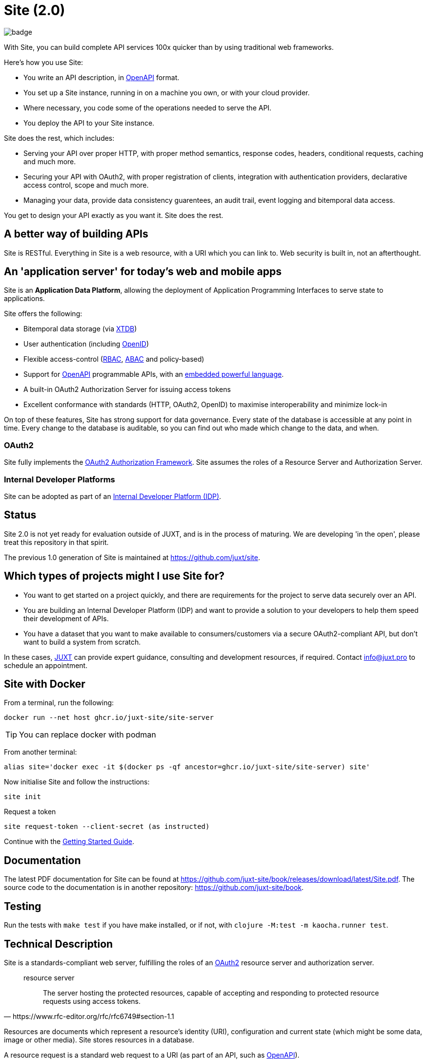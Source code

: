 = Site (2.0) 

image::https://github.com/juxt-site/site/actions/workflows/ci.yml/badge.svg[float="right"]

With Site, you can build complete API services 100x quicker than by using traditional web frameworks.


Here's how you use Site:

* You write an API description, in https://swagger.io/specification/[OpenAPI] format.
* You set up a Site instance, running in on a machine you own, or with your cloud provider.
* Where necessary, you code some of the operations needed to serve the API.
* You deploy the API to your Site instance.

Site does the rest, which includes:

* Serving your API over proper HTTP, with proper method semantics, response codes, headers, conditional requests, caching and much more.
* Securing your API with OAuth2, with proper registration of clients, integration with authentication providers, declarative access control, scope and much more.
* Managing your data, provide data consistency guarentees, an audit trail, event logging and bitemporal data access.

You get to design your API exactly as you want it. Site does the rest.

== A better way of building APIs

Site is RESTful. Everything in Site is a web resource, with a URI which you can link to.
Web security is built in, not an afterthought.

== An 'application server' for today's web and mobile apps

Site is an *Application Data Platform*, allowing the deployment of Application Programming Interfaces to serve state to applications.

Site offers the following:

* Bitemporal data storage (via https://xtdb.com[XTDB])
* User authentication (including https://openid.net/[OpenID])
* Flexible access-control (https://en.wikipedia.org/wiki/Role-based_access_control[RBAC], https://en.wikipedia.org/wiki/Attribute-based_access_control[ABAC] and policy-based)
* Support for https://www.openapis.org/[OpenAPI] programmable APIs, with an https://github.com/babashka/SCI[embedded powerful language].
* A built-in OAuth2 Authorization Server for issuing access tokens
* Excellent conformance with standards (HTTP, OAuth2, OpenID) to maximise interoperability and minimize lock-in

On top of these features, Site has strong support for data governance.
Every state of the database is accessible at any point in time.
Every change to the database is auditable, so you can find out who made which change to the data, and when.

=== OAuth2

Site fully implements the https://www.rfc-editor.org/rfc/rfc6749[OAuth2 Authorization Framework].
Site assumes the roles of a Resource Server and Authorization Server.

=== Internal Developer Platforms

Site can be adopted as part of an https://internaldeveloperplatform.org/[Internal Developer Platform (IDP)].

== Status

Site 2.0 is not yet ready for evaluation outside of JUXT, and is in
the process of maturing. We are developing 'in the open', please treat
this repository in that spirit.

The previous 1.0 generation of Site is maintained at https://github.com/juxt/site.

== Which types of projects might I use Site for?

* You want to get started on a project quickly, and there are
  requirements for the project to serve data securely over an API.

* You are building an Internal Developer Platform (IDP) and want to
  provide a solution to your developers to help them speed their
  development of APIs.

* You have a dataset that you want to make available to
  consumers/customers via a secure OAuth2-compliant API, but don't
  want to build a system from scratch.

In these cases, https://juxt.pro[JUXT] can provide expert guidance, consulting and
development resources, if required. Contact info@juxt.pro to schedule
an appointment.

==  Site with Docker

From a terminal, run the following:

----
docker run --net host ghcr.io/juxt-site/site-server
----

TIP: You can replace docker with podman

From another terminal:

----
alias site='docker exec -it $(docker ps -qf ancestor=ghcr.io/juxt-site/site-server) site'
----

Now initialise Site and follow the instructions:

----
site init
----

Request a token

----
site request-token --client-secret (as instructed)
----

Continue with the https://github.com/juxt-site/book/blob/master/GettingStarted/ConfigurationWithCommandLine.adoc[Getting Started Guide].

== Documentation

The latest PDF documentation for Site can be found at https://github.com/juxt-site/book/releases/download/latest/Site.pdf.
The source code to the documentation is in another repository: https://github.com/juxt-site/book.

== Testing

Run the tests with `make test` if you have make installed, or if not, with `clojure -M:test -m kaocha.runner test`.

== Technical Description

Site is a standards-compliant web server, fulfilling the roles of an https://www.rfc-editor.org/rfc/rfc6749[OAuth2] resource server and authorization server.

[quote,https://www.rfc-editor.org/rfc/rfc6749#section-1.1]
--
resource server:: The server hosting the protected resources, capable of accepting and responding to protected resource requests using access tokens.
--

Resources are documents which represent a resource's identity (URI), configuration and current state (which might be some data, image or other media).
Site stores resources in a database.

A resource request is a standard web request to a URI (as part of an API, such as https://www.openapis.org/[OpenAPI]).

Requests contain an access-token, acquired from an authorization server:

[quote,https://www.rfc-editor.org/rfc/rfc6749#section-1.1]
--
authorization server:: The server issuing access tokens to the client
after successfully authenticating the resource owner and obtaining
authorization.
--

Currently, the only supported database is JUXT's immutable https://xtdb.com[XTDB] database.
XTDB is a good fit for Site, since many of its features (such as document ids and references) map cleanly onto web concepts (such as URIs and links).

== Features

Current development is still focussed on the technical feature set, as required to conform to the relevant standards and provide good interoperability.

=== Resource Server

* Content Negotiation
* Conditional Requests
* Access Control (https://en.wikipedia.org/wiki/Role-based_access_control[RBAC], https://en.wikipedia.org/wiki/Attribute-based_access_control[ABAC] or policy based)

=== Authorization Server

* Client Registration
* User Authentication (Basic, Login form, OpenID)
* OAuth2 access token grants

== Programming Site

Some types of resource, such as 'operations', may contain Site 'programs' that are executed when required.
All resources are stored in the database, including all program code.

Currently, the only available programming language is https://github.com/babashka/sci/[SCI].

== Consulting

Contact info@juxt.pro if you would like help, we can provide professional consulting services for Site and/or XTDB.

== References

- https://juxt.slides.com/malcolmsparks/atomic-architecture
- https://juxt.pro/blog/atomic-architecture/
- https://juxt.pro/blog/site-safari/
- https://podcasts.apple.com/us/podcast/clojurestream-podcast/id1461500416
- https://www.oauth.com/
- https://softwarestackinvesting.com/examining-application-data-platforms-part-1/
- https://softwarestackinvesting.com/evolving-architectures-for-transactional-data-storage/


== License

The MIT License (MIT)

Copyright © 2020-2023 JUXT LTD.

Permission is hereby granted, free of charge, to any person obtaining a copy of
this software and associated documentation files (the "Software"), to deal in
the Software without restriction, including without limitation the rights to
use, copy, modify, merge, publish, distribute, sublicense, and/or sell copies of
the Software, and to permit persons to whom the Software is furnished to do so,
subject to the following conditions:

The above copyright notice and this permission notice shall be included in all
copies or substantial portions of the Software.

THE SOFTWARE IS PROVIDED "AS IS", WITHOUT WARRANTY OF ANY KIND, EXPRESS OR
IMPLIED, INCLUDING BUT NOT LIMITED TO THE WARRANTIES OF MERCHANTABILITY, FITNESS
FOR A PARTICULAR PURPOSE AND NONINFRINGEMENT. IN NO EVENT SHALL THE AUTHORS OR
COPYRIGHT HOLDERS BE LIABLE FOR ANY CLAIM, DAMAGES OR OTHER LIABILITY, WHETHER
IN AN ACTION OF CONTRACT, TORT OR OTHERWISE, ARISING FROM, OUT OF OR IN
CONNECTION WITH THE SOFTWARE OR THE USE OR OTHER DEALINGS IN THE SOFTWARE.
